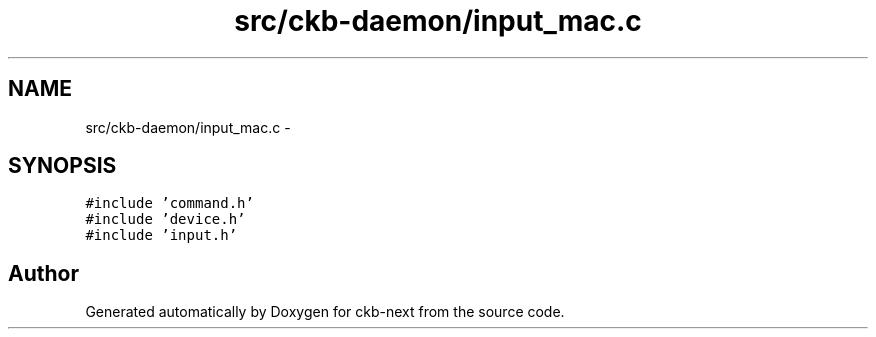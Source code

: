 .TH "src/ckb-daemon/input_mac.c" 3 "Sun Jun 18 2017" "Version beta-v0.2.8 at branch testing" "ckb-next" \" -*- nroff -*-
.ad l
.nh
.SH NAME
src/ckb-daemon/input_mac.c \- 
.SH SYNOPSIS
.br
.PP
\fC#include 'command\&.h'\fP
.br
\fC#include 'device\&.h'\fP
.br
\fC#include 'input\&.h'\fP
.br

.SH "Author"
.PP 
Generated automatically by Doxygen for ckb-next from the source code\&.

